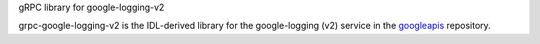 gRPC library for google-logging-v2

grpc-google-logging-v2 is the IDL-derived library for the google-logging (v2) service in the googleapis_ repository.

.. _`googleapis`: https://github.com/googleapis/googleapis/tree/master/google/logging/v2
